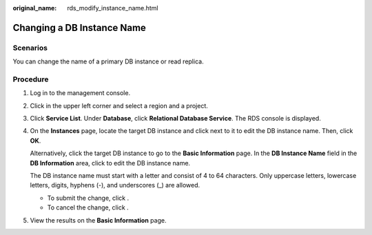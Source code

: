 :original_name: rds_modify_instance_name.html

.. _rds_modify_instance_name:

Changing a DB Instance Name
===========================

Scenarios
---------

You can change the name of a primary DB instance or read replica.

Procedure
---------

#. Log in to the management console.

#. Click |image1| in the upper left corner and select a region and a project.

#. Click **Service List**. Under **Database**, click **Relational Database Service**. The RDS console is displayed.

#. On the **Instances** page, locate the target DB instance and click |image2| next to it to edit the DB instance name. Then, click **OK**.

   Alternatively, click the target DB instance to go to the **Basic Information** page. In the **DB Instance Name** field in the **DB Information** area, click |image3| to edit the DB instance name.

   The DB instance name must start with a letter and consist of 4 to 64 characters. Only uppercase letters, lowercase letters, digits, hyphens (-), and underscores (_) are allowed.

   -  To submit the change, click |image4|.
   -  To cancel the change, click |image5|.

#. View the results on the **Basic Information** page.

.. |image1| image:: /_static/images/en-us_image_0000001191211679.png
.. |image2| image:: /_static/images/en-us_image_0000001191211385.png
.. |image3| image:: /_static/images/en-us_image_0000001191211385.png
.. |image4| image:: /_static/images/en-us_image_0000001145051850.png
.. |image5| image:: /_static/images/en-us_image_0000001145211644.png

